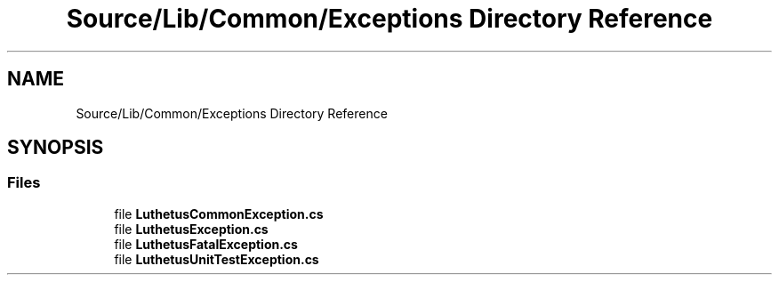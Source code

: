 .TH "Source/Lib/Common/Exceptions Directory Reference" 3 "Version 1.0.0" "Luthetus.Ide" \" -*- nroff -*-
.ad l
.nh
.SH NAME
Source/Lib/Common/Exceptions Directory Reference
.SH SYNOPSIS
.br
.PP
.SS "Files"

.in +1c
.ti -1c
.RI "file \fBLuthetusCommonException\&.cs\fP"
.br
.ti -1c
.RI "file \fBLuthetusException\&.cs\fP"
.br
.ti -1c
.RI "file \fBLuthetusFatalException\&.cs\fP"
.br
.ti -1c
.RI "file \fBLuthetusUnitTestException\&.cs\fP"
.br
.in -1c
